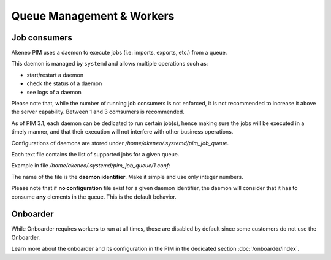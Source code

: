 Queue Management & Workers
==========================

Job consumers
-------------

Akeneo PIM uses a daemon to execute jobs (i.e: imports, exports, etc.) from a queue.

This daemon is managed by ``systemd`` and allows multiple operations such as:

- start/restart a daemon
- check the status of a daemon
- see logs of a daemon

Please note that, while the number of running job consumers is not enforced, it is not recommended
to increase it above the server capability. Between 1 and 3 comsumers is recommended.

As of PIM 3.1, each daemon can be dedicated to run certain job(s), hence making sure the jobs will
be executed in a timely manner, and that their execution will not interfere with other business
operations.

Configurations of daemons are stored under `/home/akeneo/.systemd/pim_job_queue`.

Each text file contains the list of supported jobs for a given queue.

Example in file `/home/akeneo/.systemd/pim_job_queue/1.conf`:

.. code-block:: bash
   :linenos:

   csv_product_export
   csv_category_export
   csv_family_export

The name of the file is the **daemon identifier**. Make it simple and use only integer numbers.

.. code-block:: bash
   :linenos:

   # Launch the daemon for this configuration /home/akeneo/.systemd/pim_job_queue/1.conf
   partners_systemctl pim_job_queue@1 start

   # Check the status of the daemon #2
   partners_systemctl pim_job_queue@2 status

   # Check the status of all daemons
   partners_systemctl pim_job_queue@* status


Please note that if **no configuration** file exist for a given daemon identifier,
the daemon will consider that it has to consume **any** elements in the queue. This is the default
behavior.

Onboarder
---------

While Onboarder requires workers to run at all times, those are disabled by default since some customers do not use the Onboarder.

Learn more about the onboarder and its configuration in the PIM in the dedicated section :doc:`/onboarder/index`.

.. code-block:: bash
   :linenos:

   # Enable one worker
   partners_systemctl pim_onboarder_worker@1 start

   # Start the worker
   partners_systemctl pim_onboarder_worker@1 start

   # Check the status of the daemon #2
   partners_systemctl pim_onboarder_worker@1 status

   # Stop pim_onboarder_worker
   partners_systemctl pim_onboarder_worker stop
